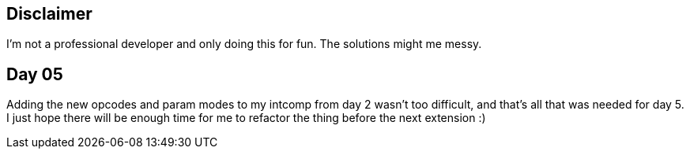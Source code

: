== Disclaimer
I’m not a professional developer and only doing this for fun. The solutions might me messy.

== Day 05
Adding the new opcodes and param modes to my intcomp from day 2 wasn't too difficult, and that's all that was needed for day 5.
I just hope there will be enough time for me to refactor the thing before the next extension :)